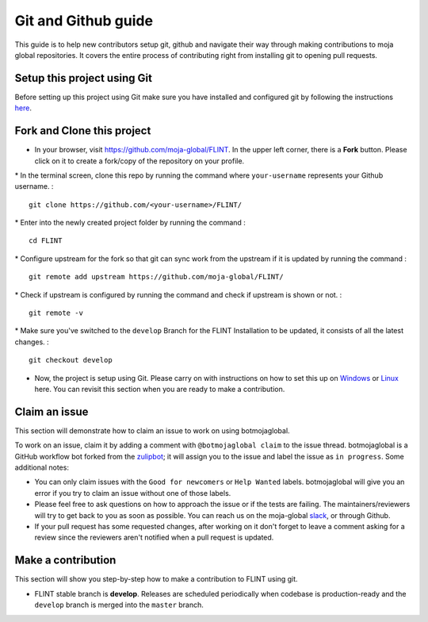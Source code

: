 .. _DevelopmentSetup:

Git and Github guide
====================

This guide is to help new contributors setup git, github and navigate
their way through making contributions to moja global repositories. It
covers the entire process of contributing right from installing git to
opening pull requests.

Setup this project using Git
----------------------------

Before setting up this project using Git make sure you have installed
and configured git by following the instructions `here`_.

Fork and Clone this project
---------------------------

-  In your browser, visit https://github.com/moja-global/FLINT. In the
   upper left corner, there is a **Fork** button. Please click on it to
   create a fork/copy of the repository on your profile.

\* In the terminal screen, clone this repo by running the command where
``your-username`` represents your Github username. :

::

   git clone https://github.com/<your-username>/FLINT/

\* Enter into the newly created project folder by running the command :

::

   cd FLINT

\* Configure upstream for the fork so that git can sync work from the
upstream if it is updated by running the command :

::

   git remote add upstream https://github.com/moja-global/FLINT/

\* Check if upstream is configured by running the command and check if
upstream is shown or not. :

::

   git remote -v

\* Make sure you've switched to the ``develop`` Branch for the FLINT Installation to be updated, it consists of all the latest changes. :

::

   git checkout develop

-  Now, the project is setup using Git. Please carry on with
   instructions on how to set this up on `Windows`_ or `Linux`_ here.
   You can revisit this section when you are ready to make a
   contribution.

Claim an issue
--------------

This section will demonstrate how to claim an issue to work on using
botmojaglobal.

To work on an issue, claim it by adding a comment with
``@botmojaglobal claim`` to the issue thread. botmojaglobal is a GitHub
workflow bot forked from the `zulipbot`_; it will assign you to the
issue and label the issue as ``in progress``. Some additional notes:

-  You can only claim issues with the ``Good for newcomers`` or
   ``Help Wanted`` labels. botmojaglobal will give you an error if you
   try to claim an issue without one of those labels.
-  Please feel free to ask questions on how to approach the issue or if
   the tests are failing. The maintainers/reviewers will try to get back
   to you as soon as possible. You can reach us on the moja-global
   `slack`_, or through Github.
-  If your pull request has some requested changes, after working on it
   don't forget to leave a comment asking for a review since the
   reviewers aren't notified when a pull request is updated.

Make a contribution
-------------------

This section will show you step-by-step how to make a contribution to
FLINT using git.

-  FLINT stable branch is **develop**. Releases are scheduled
   periodically when codebase is production-ready and the ``develop``
   branch is merged into the ``master`` branch.

.. _here: https://support.atlassian.com/bitbucket-cloud/docs/install-and-set-up-git/
.. _Windows: windows_installation.html
.. _Linux: docker_installation.html
.. _zulipbot: https://github.com/zulip/zulipbot/
.. _slack: https://mojaglobal.slack.com
